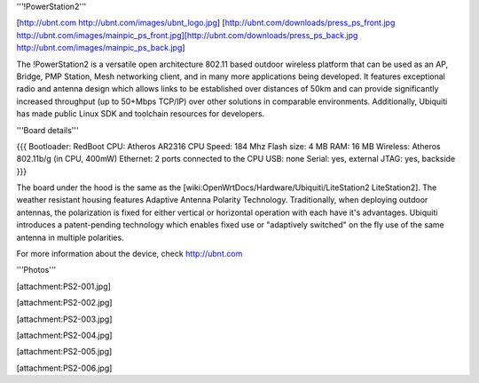 '''!PowerStation2'''

[http://ubnt.com http://ubnt.com/images/ubnt_logo.jpg]
[http://ubnt.com/downloads/press_ps_front.jpg http://ubnt.com/images/mainpic_ps_front.jpg][http://ubnt.com/downloads/press_ps_back.jpg http://ubnt.com/images/mainpic_ps_back.jpg]

The !PowerStation2 is a versatile open architecture 802.11 based outdoor wireless platform that can be used as an AP, Bridge, PMP Station, Mesh networking client, and in many more applications being developed. It features exceptional radio and antenna design which allows links to be established over distances of 50km and can provide significantly increased throughput (up to 50+Mbps TCP/IP) over other solutions in comparable environments. Additionally, Ubiquiti has made public Linux SDK and toolchain resources for developers.

'''Board details'''

{{{
Bootloader: RedBoot
CPU: Atheros AR2316
CPU Speed: 184 Mhz
Flash size: 4 MB
RAM: 16 MB
Wireless: Atheros 802.11b/g (in CPU, 400mW)
Ethernet: 2 ports connected to the CPU
USB: none
Serial: yes, external
JTAG: yes, backside
}}}


The board under the hood is the same as the [wiki:OpenWrtDocs/Hardware/Ubiquiti/LiteStation2 LiteStation2]. The weather resistant housing features Adaptive Antenna Polarity Technology. Traditionally, when deploying outdoor antennas, the polarization is fixed for either vertical or horizontal operation with each have it's advantages. Ubiquiti introduces a patent-pending technology which enables fixed use or "adaptively switched" on the fly use of the same antenna in multiple polarities.

For more information about the device, check http://ubnt.com


'''Photos'''

[attachment:PS2-001.jpg]

[attachment:PS2-002.jpg]

[attachment:PS2-003.jpg]

[attachment:PS2-004.jpg]

[attachment:PS2-005.jpg]

[attachment:PS2-006.jpg]
